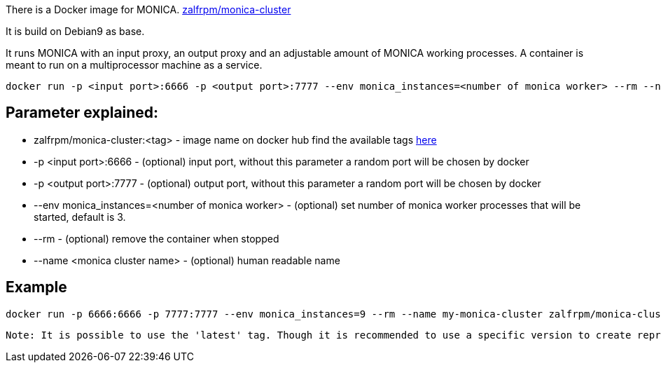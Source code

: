 There is a Docker image for MONICA. https://hub.docker.com/r/zalfrpm/monica-cluster[zalfrpm/monica-cluster]

It is build on Debian9 as base. 

It runs MONICA with an input proxy, an output proxy and an adjustable amount of MONICA working processes. 
A container is meant to run on a multiprocessor machine as a service.

  docker run -p <input port>:6666 -p <output port>:7777 --env monica_instances=<number of monica worker> --rm --name <monica cluster name> zalfrpm/monica-cluster:<tag>

## Parameter explained:

* zalfrpm/monica-cluster:<tag> - image name on docker hub find the available tags https://hub.docker.com/r/zalfrpm/monica-cluster/tags[here]
* -p <input port>:6666 - (optional) input port, without this parameter a random port will be chosen by docker
* -p <output port>:7777 - (optional) output port, without this parameter a random port will be chosen by docker
* --env monica_instances=<number of monica worker> - (optional) set number of monica worker processes that will be started, default is 3.
* --rm - (optional) remove the container when stopped
* --name <monica cluster name> - (optional) human readable name

## Example

  docker run -p 6666:6666 -p 7777:7777 --env monica_instances=9 --rm --name my-monica-cluster zalfrpm/monica-cluster:2.0.3.150

----
Note: It is possible to use the 'latest' tag. Though it is recommended to use a specific version to create reproducible results.  
----
